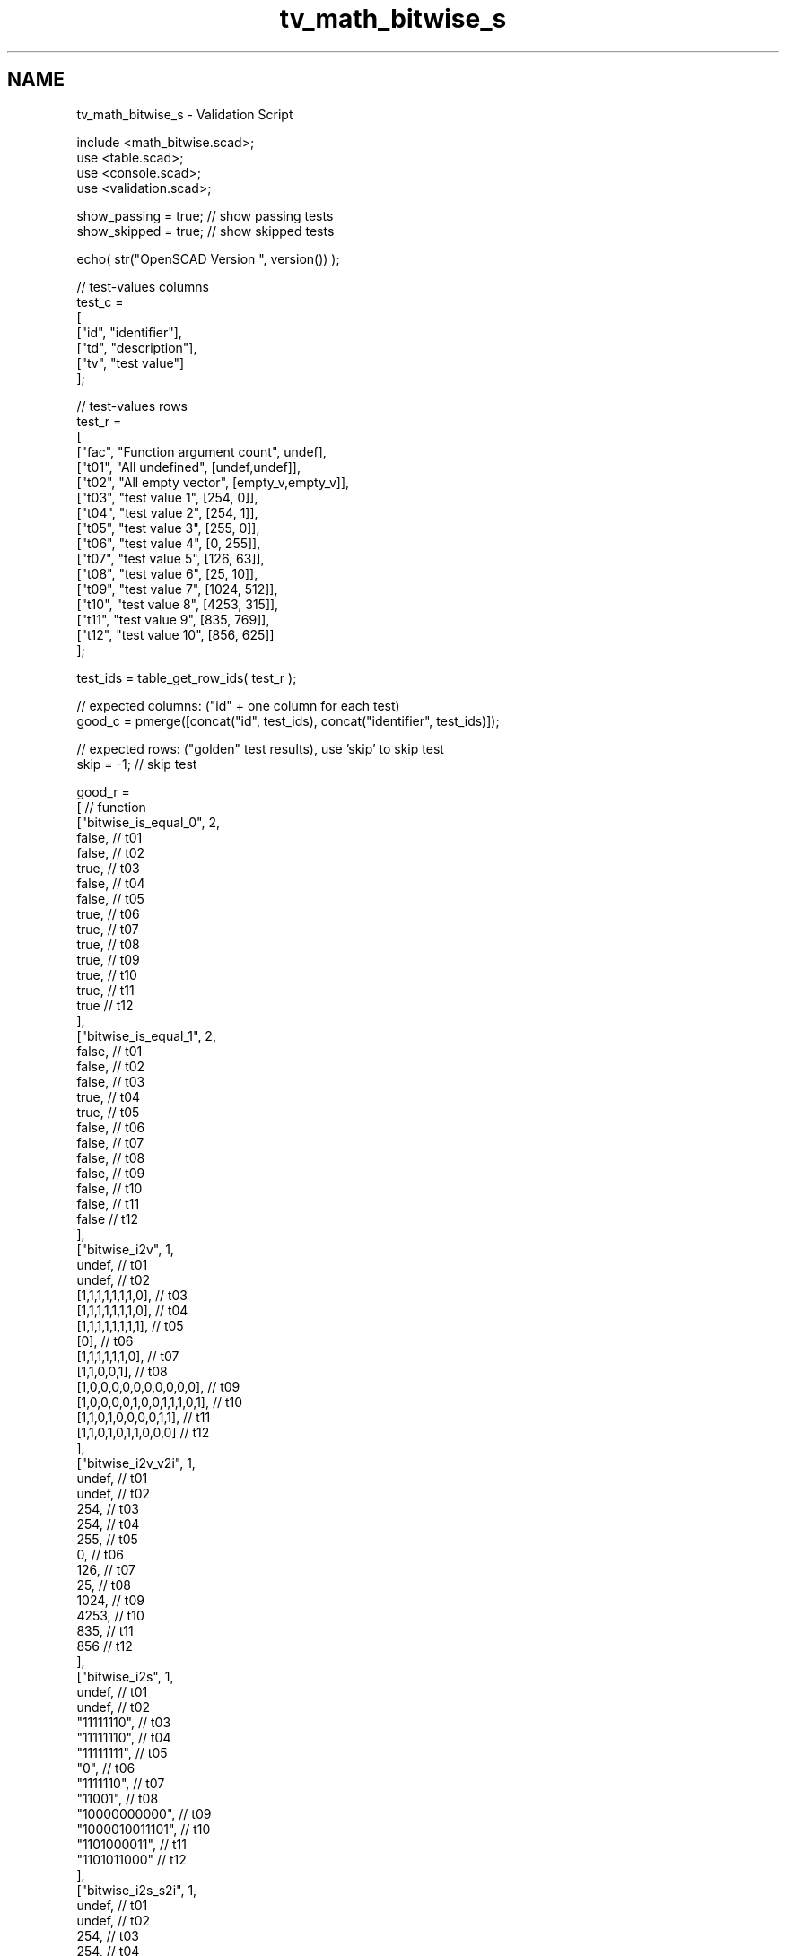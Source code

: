 .TH "tv_math_bitwise_s" 3 "Sat Feb 4 2017" "Version v0.5" "omdl" \" -*- nroff -*-
.ad l
.nh
.SH NAME
tv_math_bitwise_s \- Validation Script 
 
.PP
.nf
    include <math_bitwise\&.scad>;
    use <table\&.scad>;
    use <console\&.scad>;
    use <validation\&.scad>;

    show_passing = true;    // show passing tests
    show_skipped = true;    // show skipped tests

    echo( str("OpenSCAD Version ", version()) );

    // test-values columns
    test_c =
    [
      ["id", "identifier"],
      ["td", "description"],
      ["tv", "test value"]
    ];

    // test-values rows
    test_r =
    [
      ["fac", "Function argument count",    undef],
      ["t01", "All undefined",              [undef,undef]],
      ["t02", "All empty vector",           [empty_v,empty_v]],
      ["t03", "test value 1",               [254, 0]],
      ["t04", "test value 2",               [254, 1]],
      ["t05", "test value 3",               [255, 0]],
      ["t06", "test value 4",               [0, 255]],
      ["t07", "test value 5",               [126, 63]],
      ["t08", "test value 6",               [25, 10]],
      ["t09", "test value 7",               [1024, 512]],
      ["t10", "test value 8",               [4253, 315]],
      ["t11", "test value 9",               [835, 769]],
      ["t12", "test value 10",              [856, 625]]
    ];

    test_ids = table_get_row_ids( test_r );

    // expected columns: ("id" + one column for each test)
    good_c = pmerge([concat("id", test_ids), concat("identifier", test_ids)]);

    // expected rows: ("golden" test results), use 'skip' to skip test
    skip = -1;  // skip test

    good_r =
    [ // function
      ["bitwise_is_equal_0", 2,
        false,                          // t01
        false,                          // t02
        true,                           // t03
        false,                          // t04
        false,                          // t05
        true,                           // t06
        true,                           // t07
        true,                           // t08
        true,                           // t09
        true,                           // t10
        true,                           // t11
        true                            // t12
      ],
      ["bitwise_is_equal_1", 2,
        false,                          // t01
        false,                          // t02
        false,                          // t03
        true,                           // t04
        true,                           // t05
        false,                          // t06
        false,                          // t07
        false,                          // t08
        false,                          // t09
        false,                          // t10
        false,                          // t11
        false                           // t12
      ],
      ["bitwise_i2v", 1,
        undef,                          // t01
        undef,                          // t02
        [1,1,1,1,1,1,1,0],              // t03
        [1,1,1,1,1,1,1,0],              // t04
        [1,1,1,1,1,1,1,1],              // t05
        [0],                            // t06
        [1,1,1,1,1,1,0],                // t07
        [1,1,0,0,1],                    // t08
        [1,0,0,0,0,0,0,0,0,0,0],        // t09
        [1,0,0,0,0,1,0,0,1,1,1,0,1],    // t10
        [1,1,0,1,0,0,0,0,1,1],          // t11
        [1,1,0,1,0,1,1,0,0,0]           // t12
      ],
      ["bitwise_i2v_v2i", 1,
        undef,                          // t01
        undef,                          // t02
        254,                            // t03
        254,                            // t04
        255,                            // t05
        0,                              // t06
        126,                            // t07
        25,                             // t08
        1024,                           // t09
        4253,                           // t10
        835,                            // t11
        856                             // t12
      ],
      ["bitwise_i2s", 1,
        undef,                          // t01
        undef,                          // t02
        "11111110",                     // t03
        "11111110",                     // t04
        "11111111",                     // t05
        "0",                            // t06
        "1111110",                      // t07
        "11001",                        // t08
        "10000000000",                  // t09
        "1000010011101",                // t10
        "1101000011",                   // t11
        "1101011000"                    // t12
      ],
      ["bitwise_i2s_s2i", 1,
        undef,                          // t01
        undef,                          // t02
        254,                            // t03
        254,                            // t04
        255,                            // t05
        0,                              // t06
        126,                            // t07
        25,                             // t08
        1024,                           // t09
        4253,                           // t10
        835,                            // t11
        856                             // t12
      ],
      ["bitwise_and", 2,
        undef,                          // t01
        undef,                          // t02
        0,                              // t03
        0,                              // t04
        0,                              // t05
        0,                              // t06
        62,                             // t07
        8,                              // t08
        0,                              // t09
        25,                             // t10
        769,                            // t11
        592                             // t12
      ],
      ["bitwise_or", 2,
        undef,                          // t01
        undef,                          // t02
        254,                            // t03
        255,                            // t04
        255,                            // t05
        255,                            // t06
        127,                            // t07
        27,                             // t08
        1536,                           // t09
        4543,                           // t10
        835,                            // t11
        889                             // t12
      ],
      ["bitwise_xor", 2,
        undef,                          // t01
        undef,                          // t02
        254,                            // t03
        255,                            // t04
        255,                            // t05
        255,                            // t06
        65,                             // t07
        19,                             // t08
        1536,                           // t09
        4518,                           // t10
        66,                             // t11
        297                             // t12
      ],
      ["bitwise_not", 1,
        undef,                          // t01
        undef,                          // t02
        1,                              // t03
        1,                              // t04
        0,                              // t05
        1,                              // t06
        1,                              // t07
        6,                              // t08
        1023,                           // t09
        3938,                           // t10
        188,                            // t11
        167                             // t12
      ],
      ["bitwise_lsh", 1,
        undef,                          // t01
        undef,                          // t02
        508,                            // t03
        508,                            // t04
        510,                            // t05
        0,                              // t06
        252,                            // t07
        50,                             // t08
        2048,                           // t09
        8506,                           // t10
        1670,                           // t11
        1712                            // t12
      ],
      ["bitwise_rsh", 1,
        undef,                          // t01
        undef,                          // t02
        127,                            // t03
        127,                            // t04
        127,                            // t05
        0,                              // t06
        63,                             // t07
        12,                             // t08
        512,                            // t09
        2126,                           // t10
        417,                            // t11
        428                             // t12
      ]
    ];

    // sanity-test tables
    table_check( test_r, test_c, false );
    table_check( good_r, good_c, false );

    // validate helper function and module
    function get_value( vid ) = table_get(test_r, test_c, vid, "tv");
    function gv( vid, e ) = get_value( vid )[e];
    module run( fname, vid )
    {
      value_text = table_get(test_r, test_c, vid, "td");

      if ( table_get(good_r, good_c, fname, vid) != skip )
        children();
      else if ( show_skipped )
        log_info( str("*skip*: ", vid, " '", fname, "(", value_text, ")'") );
    }
    module test( fname, fresult, vid )
    {
      value_text = table_get(test_r, test_c, vid, "td");
      fname_argc = table_get(good_r, good_c, fname, "fac");
      pass_value = table_get(good_r, good_c, fname, vid);

      test_pass = validate(cv=fresult, t="equals", ev=pass_value, pf=true);
      farg_text = vstr(eappend(", ", rselect(get_value(vid), [0:fname_argc-1]), r=false, j=false, l=false));
      test_text = validate(str(fname, "(", farg_text, ")=", pass_value), fresult, "equals", pass_value);

      if ( pass_value != skip )
      {
        if ( !test_pass )
          log_warn( str(vid, "(", value_text, ") ", test_text) );
        else if ( show_passing )
          log_info( str(vid, " ", test_text) );
      }
      else if ( show_skipped )
        log_info( str(vid, " *skip*: '", fname, "(", value_text, ")'") );
    }

    // Indirect function calls would be very useful here!!!
    run_ids = delete( test_ids, mv=["fac", "crp"] );
    for (vid=run_ids) run("bitwise_is_equal_0",vid) test( "bitwise_is_equal_0", bitwise_is_equal(gv(vid,0),gv(vid,1),0), vid );
    for (vid=run_ids) run("bitwise_is_equal_1",vid) test( "bitwise_is_equal_1", bitwise_is_equal(gv(vid,0),gv(vid,1),1), vid );
    for (vid=run_ids) run("bitwise_i2v",vid) test( "bitwise_i2v", bitwise_i2v(gv(vid,0)), vid );
    for (vid=run_ids) run("bitwise_i2v_v2i",vid) test( "bitwise_i2v_v2i", bitwise_v2i(bitwise_i2v(gv(vid,0))), vid );
    for (vid=run_ids) run("bitwise_i2s",vid) test( "bitwise_i2s", bitwise_i2s(gv(vid,0)), vid );
    for (vid=run_ids) run("bitwise_i2s_s2i",vid) test( "bitwise_i2s_s2i", bitwise_s2i(bitwise_i2s(gv(vid,0))), vid );
    for (vid=run_ids) run("bitwise_and",vid) test( "bitwise_and", bitwise_and(gv(vid,0),gv(vid,1)), vid );
    for (vid=run_ids) run("bitwise_or",vid) test( "bitwise_or", bitwise_or(gv(vid,0),gv(vid,1)), vid );
    for (vid=run_ids) run("bitwise_xor",vid) test( "bitwise_xor", bitwise_xor(gv(vid,0),gv(vid,1)), vid );
    for (vid=run_ids) run("bitwise_not",vid) test( "bitwise_not", bitwise_not(gv(vid,0)), vid );
    for (vid=run_ids) run("bitwise_lsh",vid) test( "bitwise_lsh", bitwise_lsh(gv(vid,0)), vid );
    for (vid=run_ids) run("bitwise_rsh",vid) test( "bitwise_rsh", bitwise_rsh(gv(vid,0)), vid );

    // end-of-tests

.fi
.PP
 
